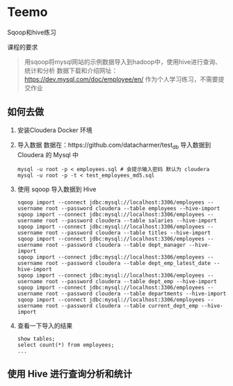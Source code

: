 * Teemo
Sqoop和hive练习

课程的要求
#+BEGIN_QUOTE
用sqoop将mysql网站的示例数据导入到hadoop中，使用hive进行查询、统计和分析
数据下载和介绍网址： https://dev.mysql.com/doc/employee/en/
作为个人学习练习，不需要提交作业
#+END_QUOTE


** 如何去做
	1. 安装Cloudera Docker 环境

    2. 导入数据
		数据在：https://github.com/datacharmer/test_db
		导入数据到 Cloudera 的 Mysql 中
		#+BEGIN_SRC shell
		mysql -u root -p < employees.sql # 会提示输入密码 默认为 cloudera
		mysql -u root -p -t < test_employees_md5.sql
		#+END_SRC

    3. 使用 sqoop 导入数据到 Hive
		#+BEGIN_SRC shell
		sqoop import --connect jdbc:mysql://localhost:3306/employees --username root --password cloudera --table employees --hive-import
		sqoop import --connect jdbc:mysql://localhost:3306/employees --username root --password cloudera --table salaries --hive-import
		sqoop import --connect jdbc:mysql://localhost:3306/employees --username root --password cloudera --table titles --hive-import
		sqoop import --connect jdbc:mysql://localhost:3306/employees --username root --password cloudera --table dept_manager --hive-import
		sqoop import --connect jdbc:mysql://localhost:3306/employees --username root --password cloudera --table dept_emp_latest_date --hive-import
		sqoop import --connect jdbc:mysql://localhost:3306/employees --username root --password cloudera --table dept_emp --hive-import
		sqoop import --connect jdbc:mysql://localhost:3306/employees --username root --password cloudera --table departments --hive-import
		sqoop import --connect jdbc:mysql://localhost:3306/employees --username root --password cloudera --table current_dept_emp --hive-import
		#+END_SRC

    4. 查看一下导入的结果
		#+BEGIN_SRC shell
		show tables;
		select count(*) from employees;
		...
		#+END_SRC


** 使用 Hive 进行查询分析和统计
	





